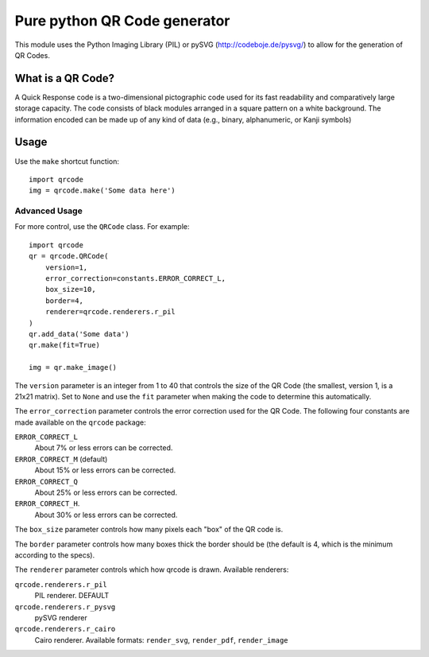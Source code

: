 =============================
Pure python QR Code generator
=============================

This module uses the Python Imaging Library (PIL) or pySVG (http://codeboje.de/pysvg/)
to allow for the generation of QR Codes.

What is a QR Code?
==================

A Quick Response code is a two-dimensional pictographic code used for its fast
readability and comparatively large storage capacity. The code consists of
black modules arranged in a square pattern on a white background. The
information encoded can be made up of any kind of data (e.g., binary,
alphanumeric, or Kanji symbols)

Usage
=====

Use the ``make`` shortcut function::

    import qrcode
    img = qrcode.make('Some data here')

Advanced Usage
--------------

For more control, use the ``QRCode`` class. For example::

    import qrcode
    qr = qrcode.QRCode(
        version=1,
        error_correction=constants.ERROR_CORRECT_L,
        box_size=10,
        border=4,
        renderer=qrcode.renderers.r_pil
    )
    qr.add_data('Some data')
    qr.make(fit=True)

    img = qr.make_image()

The ``version`` parameter is an integer from 1 to 40 that controls the size of
the QR Code (the smallest, version 1, is a 21x21 matrix).
Set to ``None`` and use the ``fit`` parameter when making the code to determine
this automatically.

The ``error_correction`` parameter controls the error correction used for the
QR Code. The following four constants are made available on the ``qrcode``
package:

``ERROR_CORRECT_L``
    About 7% or less errors can be corrected.
``ERROR_CORRECT_M`` (default)
    About 15% or less errors can be corrected.
``ERROR_CORRECT_Q``
    About 25% or less errors can be corrected.
``ERROR_CORRECT_H``.
    About 30% or less errors can be corrected.

The ``box_size`` parameter controls how many pixels each "box" of the QR code
is.

The ``border`` parameter controls how many boxes thick the border should be
(the default is 4, which is the minimum according to the specs).

The ``renderer`` parameter controls which how qrcode is drawn.
Available renderers:

``qrcode.renderers.r_pil``
    PIL renderer. DEFAULT
``qrcode.renderers.r_pysvg``
    pySVG renderer
``qrcode.renderers.r_cairo``
    Cairo renderer. Available formats: ``render_svg``, ``render_pdf``, ``render_image``

